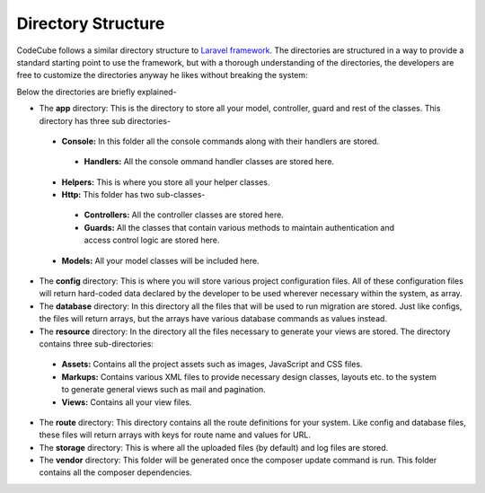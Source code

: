 Directory Structure
===================

CodeCube follows a similar directory structure to `Laravel framework <https://laravel.com>`_. The directories are structured in a way to provide a standard starting point to use the framework, but with a thorough understanding of the directories, the developers are free to customize the directories anyway he likes without breaking the system:

.. code-block:: text
   :caption: CodeCube Framework Directory Structure

	/app
	    /Console
		 /Handlers
	    /Helpers
	    /Http
	        /Controllers
	        /Guards
	    /Models
	/config
	/database
	/resources
	    /assets
	    /locale
	    /markups
	    /views
	/routes
	/storage
	    /app
	        /public
	    /logs
	/vendor

Below the directories are briefly explained-

* The **app** directory: This is the directory to store all your model, controller, guard and rest of the classes. This directory has three sub directories-

 - **Console:** In this folder all the console commands along with their handlers are stored.

  + **Handlers:** All the console ommand handler classes are stored here.

 - **Helpers:** This is where you store all your helper classes.
 - **Http:** This folder has two sub-classes-

  + **Controllers:** All the controller classes are stored here.
  + **Guards:** All the classes that contain various methods to maintain authentication and access control logic are stored here.

 - **Models:** All your model classes will be included here.

* The **config** directory: This is where you will store various project configuration files. All of these configuration files will return hard-coded data declared by the developer to be used wherever necessary within the system, as array. 
* The **database** directory: In this directory all the files that will be used to run migration are stored. Just like configs, the files will return arrays, but the arrays have various database commands as values instead.
* The **resource** directory: In the directory all the files necessary to generate your views are stored. The directory contains three sub-directories:

 - **Assets:** Contains all the project assets such as images, JavaScript and CSS files. 
 - **Markups:** Contains various XML files to provide necessary design classes, layouts etc. to the system to generate general views such as mail and pagination.
 - **Views:** Contains all your view files.
 
* The **route** directory: This directory contains all the route definitions for your system. Like config and database files, these files will return arrays with keys for route name and values for URL.
* The **storage** directory: This is where all the uploaded files (by default) and log files are stored.
* The **vendor** directory: This folder will be generated once the composer update command is run. This folder contains all the composer dependencies. 